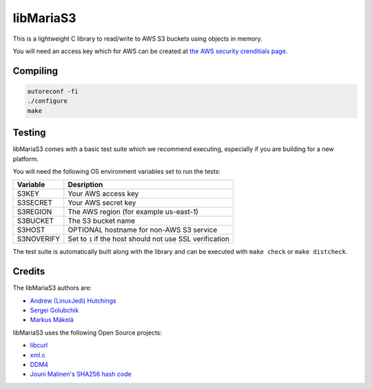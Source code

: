 libMariaS3
==========

.. image:: https://readthedocs.org/projects/libmarias3/badge/?version=latest
   :target: https://libmarias3.readthedocs.io/en/latest/?badge=latest
   :alt: Documentation Status

This is a lightweight C library to read/write to AWS S3 buckets using objects in memory.

You will need an access key which for AWS can be created at `the AWS security crenditials page <https://console.aws.amazon.com/iam/home?#/security_credentials>`_.

Compiling
---------

.. code-block:: bash

   autoreconf -fi
   ./configure
   make

Testing
-------

libMariaS3 comes with a basic test suite which we recommend executing, especially if you are building for a new platform.

You will need the following OS environment variables set to run the tests:

+------------+----------------------------------------------------------+
| Variable   | Desription                                               |
+============+==========================================================+
| S3KEY      | Your AWS access key                                      |
+------------+----------------------------------------------------------+
| S3SECRET   | Your AWS secret key                                      |
+------------+----------------------------------------------------------+
| S3REGION   | The AWS region (for example us-east-1)                   |
+------------+----------------------------------------------------------+
| S3BUCKET   | The S3 bucket name                                       |
+------------+----------------------------------------------------------+
| S3HOST     | OPTIONAL hostname for non-AWS S3 service                 |
+------------+----------------------------------------------------------+
| S3NOVERIFY | Set to ``1`` if the host should not use SSL verification |
+------------+----------------------------------------------------------+

The test suite is automatically built along with the library and can be executed with ``make check`` or ``make distcheck``.

Credits
-------

The libMariaS3 authors are:

* `Andrew (LinuxJedi) Hutchings <mailto:linuxjedi@mariadb.com>`_
* `Sergei Golubchik <mailto:sergei@mariadb.com>`_
* `Markus Mäkelä <markus.makela@mariadb.com>`_

libMariaS3 uses the following Open Source projects:

* `libcurl <https://curl.haxx.se/>`_
* `xml.c <https://github.com/ooxi/xml.c/>`_
* `DDM4 <https://github.com/TangentOrg/ddm4>`_
* `Jouni Malinen's SHA256 hash code <j@w1.fi>`_
